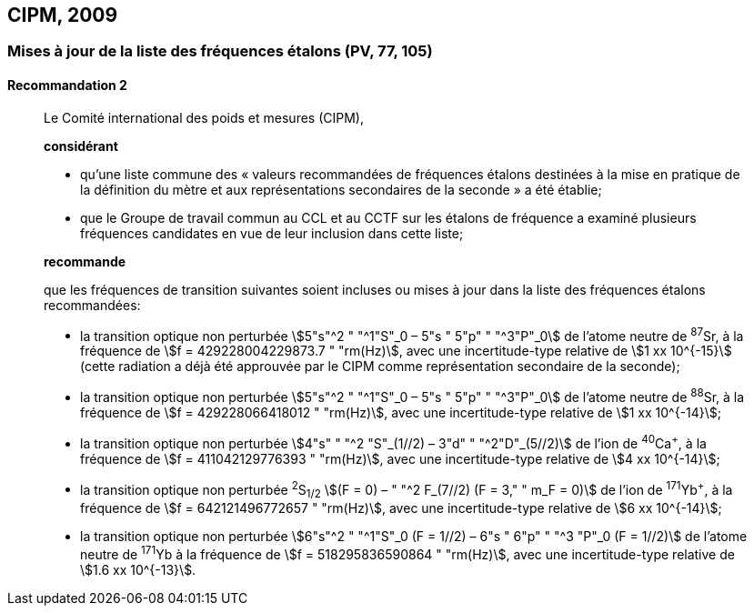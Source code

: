 [[cipm2009]]
== CIPM, 2009

[[cipm2009r2]]
=== Mises à jour de la liste des fréquences étalons (PV, 77, 105)

[[cipm2009r2r2]]
==== Recommandation 2
____

Le Comité international des poids et mesures (CIPM),

*considérant*

* qu’une liste commune des «&nbsp;valeurs recommandées de fréquences étalons destinées à la
mise en pratique de la définition du mètre et aux représentations secondaires de la
seconde&nbsp;» a été établie;

* que le Groupe de travail commun au CCL et au CCTF sur les étalons de fréquence a
examiné plusieurs fréquences candidates en vue de leur inclusion dans cette liste;

*recommande*

que les fréquences de transition suivantes soient incluses ou mises à jour dans la liste des
fréquences étalons recommandées:

* la transition optique non perturbée stem:[5"s"^2 " "^1"S"_0 – 5"s " 5"p" " "^3"P"_0] de l’atome neutre de ^87^Sr,
à la fréquence de stem:[f = 429228004229873.7 " "rm(Hz)], avec une incertitude-type relative de
stem:[1 xx 10^{-15}] (cette radiation a déjà été approuvée par le CIPM comme représentation secondaire
de la seconde);

* la transition optique non perturbée stem:[5"s"^2 " "^1"S"_0 – 5"s " 5"p" " "^3"P"_0] de l’atome neutre de ^88^Sr,
à la fréquence de stem:[f = 429228066418012 " "rm(Hz)], avec une incertitude-type relative de
stem:[1 xx 10^{-14}];

* la transition optique non perturbée stem:[4"s" " "^2 "S"_(1//2) – 3"d" " "^2"D"_(5//2)] de l’ion de ^40^Ca^+^, à la fréquence de
stem:[f = 411042129776393 " "rm(Hz)], avec une incertitude-type relative de stem:[4 xx 10^{-14}];

* la transition optique non perturbée ^2^S~1/2~ stem:[(F = 0) – " "^2 F_(7//2) (F = 3," " m_F = 0)] de l’ion de ^171^Yb^+^, à la
fréquence de stem:[f = 642121496772657 " "rm(Hz)], avec une incertitude-type relative de stem:[6 xx 10^{-14}];

* la transition optique non perturbée stem:[6"s"^2 " "^1"S"_0 (F = 1//2) – 6"s " 6"p" " "^3 "P"_0 (F = 1//2)] de l’atome neutre de
^171^Yb à la fréquence de stem:[f = 518295836590864 " "rm(Hz)], avec une incertitude-type relative de
stem:[1.6 xx 10^{-13}].
____